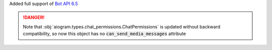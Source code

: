 Added full support of `Bot API 6.5 <https://core.telegram.org/bots/api-changelog#february-3-2023>`_

.. danger::

    Note that :obj:`aiogram.types.chat_permissions.ChatPermissions` is updated without
    backward compatibility, so now this object has no :code:`can_send_media_messages` attribute
